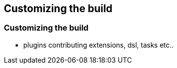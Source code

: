[background-color="#01303a"]
== Customizing the build

=== Customizing the build

* plugins contributing extensions, dsl, tasks etc..


